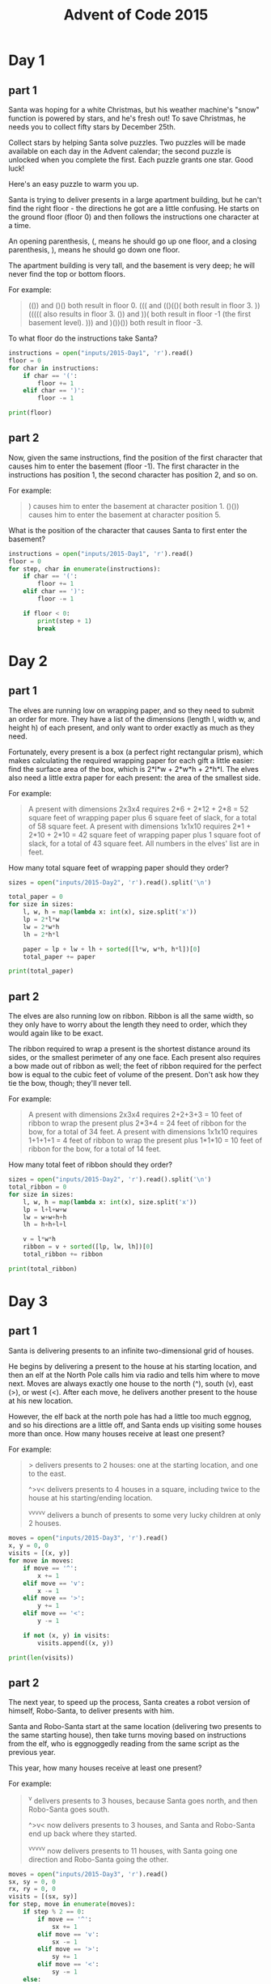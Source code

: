 #+TITLE: Advent of Code 2015

* Day 1
** part 1
Santa was hoping for a white Christmas, but his weather machine's
"snow" function is powered by stars, and he's fresh out! To save
Christmas, he needs you to collect fifty stars by December 25th.

Collect stars by helping Santa solve puzzles. Two puzzles will be made
available on each day in the Advent calendar; the second puzzle is
unlocked when you complete the first. Each puzzle grants one
star. Good luck!

Here's an easy puzzle to warm you up.

Santa is trying to deliver presents in a large apartment building, but
he can't find the right floor - the directions he got are a little
confusing. He starts on the ground floor (floor 0) and then follows
the instructions one character at a time.

An opening parenthesis, (, means he should go up one floor, and a
closing parenthesis, ), means he should go down one floor.

The apartment building is very tall, and the basement is very deep; he
will never find the top or bottom floors.

For example:
#+begin_quote
(()) and ()() both result in floor 0.
((( and (()(()( both result in floor 3.
))((((( also results in floor 3.
()) and ))( both result in floor -1 (the first basement level).
))) and )())()) both result in floor -3.
#+end_quote

To what floor do the instructions take Santa?

#+begin_src python :results output
  instructions = open("inputs/2015-Day1", 'r').read()
  floor = 0
  for char in instructions:
      if char == '(':
          floor += 1
      elif char == ')':
          floor -= 1

  print(floor)
#+end_src

#+RESULTS:
: 138

** part 2
Now, given the same instructions, find the position of the first
character that causes him to enter the basement (floor -1). The first
character in the instructions has position 1, the second character has
position 2, and so on.

For example:
#+begin_quote
) causes him to enter the basement at character position 1.
()()) causes him to enter the basement at character position 5.
#+end_quote

What is the position of the character that causes Santa to first enter
the basement?

#+begin_src python :results output
  instructions = open("inputs/2015-Day1", 'r').read()
  floor = 0
  for step, char in enumerate(instructions):
      if char == '(':
          floor += 1
      elif char == ')':
          floor -= 1

      if floor < 0:
          print(step + 1)
          break
#+end_src

#+RESULTS:
: 1771
* Day 2
** part 1
The elves are running low on wrapping paper, and so they need to
submit an order for more. They have a list of the dimensions (length
l, width w, and height h) of each present, and only want to order
exactly as much as they need.

Fortunately, every present is a box (a perfect right rectangular
prism), which makes calculating the required wrapping paper for each
gift a little easier: find the surface area of the box, which is
2*l*w + 2*w*h + 2*h*l. The elves also need a little extra paper for
each present: the area of the smallest side.

For example:
#+begin_quote
A present with dimensions 2x3x4 requires 2*6 + 2*12 + 2*8 = 52 square
feet of wrapping paper plus 6 square feet of slack, for a total of 58
square feet.  A present with dimensions 1x1x10 requires 2*1 + 2*10 +
2*10 = 42 square feet of wrapping paper plus 1 square foot of slack,
for a total of 43 square feet.  All numbers in the elves' list are in
feet.
#+end_quote

How many total square feet of wrapping paper should they order?

#+begin_src python :results output
  sizes = open("inputs/2015-Day2", 'r').read().split('\n')

  total_paper = 0
  for size in sizes:
      l, w, h = map(lambda x: int(x), size.split('x'))
      lp = 2*l*w
      lw = 2*w*h
      lh = 2*h*l

      paper = lp + lw + lh + sorted([l*w, w*h, h*l])[0]
      total_paper += paper

  print(total_paper)
#+end_src

#+RESULTS:
: 1598415

** part 2
The elves are also running low on ribbon. Ribbon is all the same
width, so they only have to worry about the length they need to order,
which they would again like to be exact.

The ribbon required to wrap a present is the shortest distance around
its sides, or the smallest perimeter of any one face. Each present
also requires a bow made out of ribbon as well; the feet of ribbon
required for the perfect bow is equal to the cubic feet of volume of
the present. Don't ask how they tie the bow, though; they'll never
tell.

For example:
#+begin_quote
A present with dimensions 2x3x4 requires 2+2+3+3 = 10 feet of ribbon
to wrap the present plus 2*3*4 = 24 feet of ribbon for the bow, for a
total of 34 feet.  A present with dimensions 1x1x10 requires 1+1+1+1 =
4 feet of ribbon to wrap the present plus 1*1*10 = 10 feet of ribbon
for the bow, for a total of 14 feet.
#+end_quote

How many total feet of ribbon should they order?

#+begin_src python :results output
  sizes = open("inputs/2015-Day2", 'r').read().split('\n')
  total_ribbon = 0
  for size in sizes:
      l, w, h = map(lambda x: int(x), size.split('x'))
      lp = l+l+w+w
      lw = w+w+h+h
      lh = h+h+l+l

      v = l*w*h
      ribbon = v + sorted([lp, lw, lh])[0]
      total_ribbon += ribbon

  print(total_ribbon)
#+end_src

#+RESULTS:
: 3812909

* Day 3
** part 1
Santa is delivering presents to an infinite two-dimensional grid of
houses.

He begins by delivering a present to the house at his starting
location, and then an elf at the North Pole calls him via radio and
tells him where to move next. Moves are always exactly one house to
the north (^), south (v), east (>), or west (<). After each move, he
delivers another present to the house at his new location.

However, the elf back at the north pole has had a little too much
eggnog, and so his directions are a little off, and Santa ends up
visiting some houses more than once. How many houses receive at least
one present?

For example:
#+begin_quote
> delivers presents to 2 houses: one at the starting location, and one
to the east.

^>v< delivers presents to 4 houses in a square, including twice to the
house at his starting/ending location.

^v^v^v^v^v delivers a bunch of presents to some very lucky children at
only 2 houses.
#+end_quote
#+begin_src python :results output
  moves = open("inputs/2015-Day3", 'r').read()
  x, y = 0, 0
  visits = [(x, y)]
  for move in moves:
      if move == '^':
          x += 1
      elif move == 'v':
          x -= 1
      elif move == '>':
          y += 1
      elif move == '<':
          y -= 1

      if not (x, y) in visits:
          visits.append((x, y))

  print(len(visits))
#+end_src

#+RESULTS:
: 2565
** part 2
The next year, to speed up the process, Santa creates a robot version
of himself, Robo-Santa, to deliver presents with him.

Santa and Robo-Santa start at the same location (delivering two
presents to the same starting house), then take turns moving based on
instructions from the elf, who is eggnoggedly reading from the same
script as the previous year.

This year, how many houses receive at least one present?

For example:

#+begin_quote
^v delivers presents to 3 houses, because Santa goes north, and then
Robo-Santa goes south.

^>v< now delivers presents to 3 houses, and Santa and Robo-Santa end
up back where they started.

^v^v^v^v^v now delivers presents to 11 houses, with Santa going one
direction and Robo-Santa going the other.
#+end_quote

#+begin_src python :results output
  moves = open("inputs/2015-Day3", 'r').read()
  sx, sy = 0, 0
  rx, ry = 0, 0
  visits = [(sx, sy)]
  for step, move in enumerate(moves):
      if step % 2 == 0:
          if move == '^':
              sx += 1
          elif move == 'v':
              sx -= 1
          elif move == '>':
              sy += 1
          elif move == '<':
              sy -= 1
      else:
          if move == '^':
              rx += 1
          elif move == 'v':
              rx -= 1
          elif move == '>':
              ry += 1
          elif move == '<':
              ry -= 1
        
      if not (sx, sy) in visits:
          visits.append((sx, sy))
      if not (rx, ry) in visits:
          visits.append((rx, ry))

  print(len(visits))
#+end_src

#+RESULTS:
: 2639

* Day 4
** part 1
Santa needs help mining some AdventCoins (very similar to bitcoins) to
use as gifts for all the economically forward-thinking little girls
and boys.

To do this, he needs to find MD5 hashes which, in hexadecimal, start
with at least five zeroes. The input to the MD5 hash is some secret
key (your puzzle input, given below) followed by a number in
decimal. To mine AdventCoins, you must find Santa the lowest positive
number (no leading zeroes: 1, 2, 3, ...) that produces such a hash.

For example:

#+begin_quote
If your secret key is abcdef, the answer is 609043, because the MD5
hash of abcdef609043 starts with five zeroes (000001dbbfa...), and it
is the lowest such number to do so.

If your secret key is pqrstuv, the lowest number it combines with to
make an MD5 hash starting with five zeroes is 1048970; that is, the
MD5 hash of pqrstuv1048970 looks like 000006136ef....
#+end_quote

#+begin_src python :results output
  import hashlib
  def keycheck(key):
      return hashlib.md5(b"bgvyzdsv"+key).hexdigest()[0:5] == "00000"

  for key in range(0,2000000):
      if keycheck(bytes(str(key), 'utf-8')):
          print(key)
          break
  print()
#+end_src

#+RESULTS:
: 254575
: 

** part 2
Now find one that starts with six zeroes.

#+begin_src python :results output
  import hashlib
  def keycheck(key):
      return hashlib.md5(b"bgvyzdsv"+key).hexdigest()[0:6] == "000000"

  for key in range(0,10000000):
      if keycheck(bytes(str(key), 'utf-8')):
          print(key)
          break
  print()
#+end_src

#+RESULTS:
: 1038736
: 
* Day 5
** part 1
Santa needs help figuring out which strings in his text file are naughty or nice.

A nice string is one with all of the following properties:

It contains at least three vowels (aeiou only), like aei, xazegov, or
aeiouaeiouaeiou.  It contains at least one letter that appears twice
in a row, like xx, abcdde (dd), or aabbccdd (aa, bb, cc, or dd).  It
does not contain the strings ab, cd, pq, or xy, even if they are part
of one of the other requirements.

For example:

#+begin_quote
ugknbfddgicrmopn is nice because it has at least three vowels (u...i...o...), a double letter (...dd...), and none of the disallowed substrings.
aaa is nice because it has at least three vowels and a double letter, even though the letters used by different rules overlap.
jchzalrnumimnmhp is naughty because it has no double letter.
haegwjzuvuyypxyu is naughty because it contains the string xy.
dvszwmarrgswjxmb is naughty because it contains only one vowel.
#+end_quote

How many strings are nice?

#+begin_src python :results output
  def has_three_vowels(string):
      vowels = 'aeiou'
      count = 0
      for vowel in vowels:
          count += string.count(vowel)

      return count >= 3

  def no_bad_pairs(string):
      bad_pairs = ['ab', 'cd', 'pq', 'xy']
      for pair in bad_pairs:
          if pair in string:
              return False
      return True

  def has_doubled_letter(string):
      for pos in range(len(string)-1):
          if string[pos] == string[pos+1]:
              return True
      return False

  strings = open("inputs/2015-Day5", 'r').read().split("\n")

  good_strings = 0
  for string in strings:
      if has_three_vowels(string) and \
         no_bad_pairs(string) and \
         has_doubled_letter(string):
          good_strings += 1

  print(good_strings)
#+end_src

#+RESULTS:
: 236

** part 2
Realizing the error of his ways, Santa has switched to a better model
of determining whether a string is naughty or nice. None of the old
rules apply, as they are all clearly ridiculous.

Now, a nice string is one with all of the following properties:

It contains a pair of any two letters that appears at least twice in
the string without overlapping, like xyxy (xy) or aabcdefgaa (aa), but
not like aaa (aa, but it overlaps).  It contains at least one letter
which repeats with exactly one letter between them, like xyx,
abcdefeghi (efe), or even aaa.

For example:

#+begin_quote
qjhvhtzxzqqjkmpb is nice because is has a pair that appears twice (qj) and a letter that repeats with exactly one letter between them (zxz).
xxyxx is nice because it has a pair that appears twice and a letter that repeats with one between, even though the letters used by each rule overlap.
uurcxstgmygtbstg is naughty because it has a pair (tg) but no repeat with a single letter between them.
ieodomkazucvgmuy is naughty because it has a repeating letter with one between (odo), but no pair that appears twice.
#+end_quote

How many strings are nice under these new rules?

#+begin_src python :results output
  from itertools import combinations
  def repeated_pair(string):
    comparisons = combinations(range(len(string) - 1), 2)

    for one, two in comparisons:
      if string[one:one+2] == string[two:two+2] and \
         one != two:
        if abs(two - one) > 1:
          return True
    return False

  def has_doubled_letter(string):
    for pos in range(len(string)-2):
      if string[pos] == string[pos+2]:
        return True
    return False

  def good_string(string):
    if repeated_pair(string) and \
       has_doubled_letter(string):
      return True
    return False
  strings = open("inputs/2015-Day5", 'r').read().split("\n")

  good_strings = 0
  for string in strings:
    if good_string(string):
      good_strings += 1

  print(good_strings)
#+end_src

#+RESULTS:
: 51

* Day 6
** part 1
Because your neighbors keep defeating you in the holiday house
decorating contest year after year, you've decided to deploy one
million lights in a 1000x1000 grid.

Furthermore, because you've been especially nice this year, Santa has
mailed you instructions on how to display the ideal lighting
configuration.

Lights in your grid are numbered from 0 to 999 in each direction; the
lights at each corner are at 0,0, 0,999, 999,999, and 999,0. The
instructions include whether to turn on, turn off, or toggle various
inclusive ranges given as coordinate pairs. Each coordinate pair
represents opposite corners of a rectangle, inclusive; a coordinate
pair like 0,0 through 2,2 therefore refers to 9 lights in a 3x3
square. The lights all start turned off.

To defeat your neighbors this year, all you have to do is set up your
lights by doing the instructions Santa sent you in order.

For example:

#+begin_quote
turn on 0,0 through 999,999 would turn on (or leave on) every light.

toggle 0,0 through 999,0 would toggle the first line of 1000 lights,
turning off the ones that were on, and turning on the ones that were
off.

turn off 499,499 through 500,500 would turn off (or leave off) the
middle four lights.
#+end_quote

After following the instructions, how many lights are lit?

#+begin_src python :results output
  width = 1000
  height = 1000
  grid = []
  for x in range(width):
      grid.append([-1] * height)

  def perform_action(action, start, end, grid):
      for x in range(start[0], end[0] + 1, 1):
          for y in range(start[1], end[1] + 1, 1):
              if action == "toggle":
                  grid[x][y] *= -1
              if action == "off":
                  grid[x][y] = -1
              elif action == "on":
                  grid[x][y] = 1

  steps = open("inputs/2015-Day6", 'r').read().split("\n")
  #steps = ["toggle 0,0 through 9,0"]
  for step in steps:
      parts = step.split(" ")
      start = list(map(lambda x: int(x), parts[-3].split(",")))
      end = list(map(lambda x: int(x), parts[-1].split(",")))
      action = None
      if len(parts) == 4:
          action = "toggle"
      else:
          action = parts[1]
      perform_action(action, start, end, grid)

  on_lights = 0
  for x in range(width):
      for y in range(height):
          if grid[x][y] == 1:
              on_lights += 1

  print(on_lights)
#+end_src

#+RESULTS:
: 543903

** part 2
You just finish implementing your winning light pattern when you
realize you mistranslated Santa's message from Ancient Nordic Elvish.

The light grid you bought actually has individual brightness controls;
each light can have a brightness of zero or more. The lights all start
at zero.

The phrase turn on actually means that you should increase the
brightness of those lights by 1.

The phrase turn off actually means that you should decrease the
brightness of those lights by 1, to a minimum of zero.

The phrase toggle actually means that you should increase the
brightness of those lights by 2.

What is the total brightness of all lights combined after following
Santa's instructions?

For example:

turn on 0,0 through 0,0 would increase the total brightness by 1.
toggle 0,0 through 999,999 would increase the total brightness by 2000000.

#+begin_src python :results output
  width = 1000
  height = 1000
  grid = []
  for x in range(width):
      grid.append([0] * height)

  def perform_action(action, start, end, grid):
      for x in range(start[0], end[0] + 1, 1):
          for y in range(start[1], end[1] + 1, 1):
              if action == "toggle":
                  grid[x][y] += 2
              if action == "off":
                  if grid[x][y] > 0:
                      grid[x][y] += -1
              elif action == "on":
                  grid[x][y] += 1

  steps = open("inputs/2015-Day6", 'r').read().split("\n")
  #steps = ["toggle 0,0 through 9,0"]
  for step in steps:
      parts = step.split(" ")
      start = list(map(lambda x: int(x), parts[-3].split(",")))
      end = list(map(lambda x: int(x), parts[-1].split(",")))
      action = None
      if len(parts) == 4:
          action = "toggle"
      else:
          action = parts[1]
      perform_action(action, start, end, grid)

  on_lights = 0
  for x in range(width):
      for y in range(height):
          on_lights += grid[x][y]

  print(on_lights)
#+end_src

#+RESULTS:
: 14687245

* Day 7
** part 1
This year, Santa brought little Bobby Tables a set of wires and
bitwise logic gates! Unfortunately, little Bobby is a little under the
recommended age range, and he needs help assembling the circuit.

Each wire has an identifier (some lowercase letters) and can carry a
16-bit signal (a number from 0 to 65535). A signal is provided to each
wire by a gate, another wire, or some specific value. Each wire can
only get a signal from one source, but can provide its signal to
multiple destinations. A gate provides no signal until all of its
inputs have a signal.

The included instructions booklet describes how to connect the parts
together: x AND y -> z means to connect wires x and y to an AND gate,
and then connect its output to wire z.

For example:

#+begin_quote
123 -> x means that the signal 123 is provided to wire x.

x AND y -> z means that the bitwise AND of wire x and wire y is
provided to wire z.

p LSHIFT 2 -> q means that the value from wire p is left-shifted by 2
and then provided to wire q.

NOT e -> f means that the bitwise complement of the value from wire e
is provided to wire f.

Other possible gates include OR (bitwise OR) and RSHIFT
(right-shift). If, for some reason, you'd like to emulate the circuit
instead, almost all programming languages (for example, C, JavaScript,
or Python) provide operators for these gates.
#+end_quote

For example, here is a simple circuit:

#+begin_quote
123 -> x
456 -> y
x AND y -> d
x OR y -> e
x LSHIFT 2 -> f
y RSHIFT 2 -> g
NOT x -> h
NOT y -> i
#+end_quote

After it is run, these are the signals on the wires:

#+begin_quote
d: 72
e: 507
f: 492
g: 114
h: 65412
i: 65079
x: 123
y: 456
#+end_quote

In little Bobby's kit's instructions booklet (provided as your puzzle
input), what signal is ultimately provided to wire a?

#+begin_src python :results output
  import functools

  descriptions = open("inputs/2015-Day7", 'r').read().split("\n")
  gates = {}
  for description in descriptions:
      gate, out = description.split(" -> ")
      gates[out.strip()] = gate

  @functools.lru_cache()
  def calculate(instruction):
      try:
          return int(instruction)
      except ValueError:
          pass
    
      parts = gates[instruction].split(" ")

      if "NOT" in parts:
          return ~calculate(parts[1])
      elif "AND" in parts:
          return calculate(parts[0]) & calculate(parts[2])
      elif "OR" in parts:
          return calculate(parts[0]) |  calculate(parts[2])
      elif "LSHIFT" in parts:
          return calculate(parts[0]) <<  calculate(parts[2])
      elif "RSHIFT" in parts:
          return calculate(parts[0]) >>  calculate(parts[2])
      else:
          return calculate(parts[0])

  print(calculate("a"))
#+end_src

#+RESULTS:
: 16076

** part 2
Now, take the signal you got on wire a, override wire b to that
signal, and reset the other wires (including wire a).

What new signal is ultimately provided to wire a?

#+begin_src python :results output
  import functools

  descriptions = open("inputs/2015-Day7", 'r').read().split("\n")
  gates = {}
  for description in descriptions:
      gate, out = description.split(" -> ")
      gates[out.strip()] = gate

  @functools.lru_cache()
  def calculate(instruction):
      try:
          return int(instruction)
      except ValueError:
          pass

      parts = gates[instruction].split(" ")

      if "NOT" in parts:
          return ~calculate(parts[1])
      elif "AND" in parts:
          return calculate(parts[0]) & calculate(parts[2])
      elif "OR" in parts:
          return calculate(parts[0]) |  calculate(parts[2])
      elif "LSHIFT" in parts:
          return calculate(parts[0]) <<  calculate(parts[2])
      elif "RSHIFT" in parts:
          return calculate(parts[0]) >>  calculate(parts[2])
      else:
          return calculate(parts[0])

  gates["b"] = str(calculate("a"))
  calculate.cache_clear()
  print(calculate("a"))
#+end_src

#+RESULTS:
: 2797

* Day 8
** part 1
Space on the sleigh is limited this year, and so Santa will be
bringing his list as a digital copy. He needs to know how much space
it will take up when stored.

It is common in many programming languages to provide a way to escape
special characters in strings. For example, C, JavaScript, Perl,
Python, and even PHP handle special characters in very similar ways.

However, it is important to realize the difference between the number
of characters in the code representation of the string literal and the
number of characters in the in-memory string itself.

For example:

#+begin_quote
"" is 2 characters of code (the two double quotes), but the string
contains zero characters.

"abc" is 5 characters of code, but 3 characters in the string data.

"aaa\"aaa" is 10 characters of code, but the string itself contains
six "a" characters and a single, escaped quote character, for a total
of 7 characters in the string data.

"\x27" is 6 characters of code, but the string itself contains just
one - an apostrophe ('), escaped using hexadecimal notation.
#+end_quote

Santa's list is a file that contains many double-quoted string
literals, one on each line. The only escape sequences used are
\\ (which represents a single backslash), \" (which represents a lone
double-quote character), and \x plus two hexadecimal characters (which
represents a single character with that ASCII code).

Disregarding the whitespace in the file, what is the number of
characters of code for string literals minus the number of characters
in memory for the values of the strings in total for the entire file?

For example, given the four strings above, the total number of
characters of string code (2 + 5 + 10 + 6 = 23) minus the total number
of characters in memory for string values (0 + 3 + 7 + 1 = 11) is 23 -
11 = 12.

#+begin_src python :results output
  import re
  strings = open("inputs/2015-Day8", 'r').read().split("\n")
  total_chars = 0
  actual_chars = 0

  for string in strings:
      total_chars += len(string)
      actual_chars += len(eval(string))

  print(total_chars)
  print(actual_chars)
  print(total_chars - actual_chars)
#+end_src

** part 2
Now, let's go the other way. In addition to finding the number of
characters of code, you should now encode each code representation as
a new string and find the number of characters of the new encoded
representation, including the surrounding double quotes.

For example:

#+begin_quote
"" encodes to "\"\"", an increase from 2 characters to 6.
"abc" encodes to "\"abc\"", an increase from 5 characters to 9.
"aaa\"aaa" encodes to "\"aaa\\\"aaa\"", an increase from 10 characters to 16.
"\x27" encodes to "\"\\x27\"", an increase from 6 characters to 11.
#+end_quote

Your task is to find the total number of characters to represent the
newly encoded strings minus the number of characters of code in each
original string literal. For example, for the strings above, the total
encoded length (6 + 9 + 16 + 11 = 42) minus the characters in the
original code representation (23, just like in the first part of this
puzzle) is 42 - 23 = 19.

#+begin_src python :results output

#+end_src

* Day 9
** part 1
Every year, Santa manages to deliver all of his presents in a single
night.

This year, however, he has some new locations to visit; his elves have
provided him the distances between every pair of locations. He can
start and end at any two (different) locations he wants, but he must
visit each location exactly once. What is the shortest distance he can
travel to achieve this?

For example, given the following distances:

#+begin_quote
London to Dublin = 464
London to Belfast = 518
Dublin to Belfast = 141
The possible routes are therefore:

Dublin -> London -> Belfast = 982
London -> Dublin -> Belfast = 605
London -> Belfast -> Dublin = 659
Dublin -> Belfast -> London = 659
Belfast -> Dublin -> London = 605
Belfast -> London -> Dublin = 982
#+end_quote

The shortest of these is London -> Dublin -> Belfast = 605, and so the
answer is 605 in this example.

What is the distance of the shortest route?

#+begin_src python :results output
  import itertools
  distance_list = open("inputs/2015-Day9", 'r').read().split("\n")

  distances = {}

  for distance in distance_list:
      parts = distance.split(" ")
      start = parts[0]
      end = parts[2]
      dist = parts[4]
      if start not in distances:
          distances[start] = {}
      if end not in distances:
          distances[end] = {}

      distances[start][end] = int(dist)
      distances[end][start] = int(dist)

  paths = itertools.permutations(distances.keys(), len(distances))
  path_distances = []
  for path in paths:
      distance = 0
      for start, end in zip(path[:-1], path[1:]):
          distance += distances[start][end]
      path_distances.append(distance)
  print(min(path_distances))
#+end_src

#+RESULTS:
: 117

** part 2
The next year, just to show off, Santa decides to take the route with
the longest distance instead.

He can still start and end at any two (different) locations he wants,
and he still must visit each location exactly once.

For example, given the distances above, the longest route would be 982
via (for example) Dublin -> London -> Belfast.

What is the distance of the longest route?

#+begin_src python :results output
  import itertools
  distance_list = open("inputs/2015-Day9", 'r').read().split("\n")

  distances = {}

  for distance in distance_list:
      parts = distance.split(" ")
      start = parts[0]
      end = parts[2]
      dist = parts[4]
      if start not in distances:
          distances[start] = {}
      if end not in distances:
          distances[end] = {}

      distances[start][end] = int(dist)
      distances[end][start] = int(dist)

  paths = itertools.permutations(distances.keys(), len(distances))
  path_distances = []
  for path in paths:
      distance = 0
      for start, end in zip(path[:-1], path[1:]):
          distance += distances[start][end]
      path_distances.append(distance)
  print(max(path_distances))
#+end_src

#+RESULTS:
: 909

* Day 10
** part 1
Today, the Elves are playing a game called look-and-say. They take
turns making sequences by reading aloud the previous sequence and
using that reading as the next sequence. For example, 211 is read as
"one two, two ones", which becomes 1221 (1 2, 2 1s).

Look-and-say sequences are generated iteratively, using the previous
value as input for the next step. For each step, take the previous
value, and replace each run of digits (like 111) with the number of
digits (3) followed by the digit itself (1).

For example:

#+begin_quote
1 becomes 11 (1 copy of digit 1).
11 becomes 21 (2 copies of digit 1).
21 becomes 1211 (one 2 followed by one 1).
1211 becomes 111221 (one 1, one 2, and two 1s).
111221 becomes 312211 (three 1s, two 2s, and one 1).
#+end_quote

Starting with the digits in your puzzle input, apply this process 40
times. What is the length of the result?

Your puzzle input is 1113122113.

#+begin_src python :results output
  def look_and_say(sequence):
      segments = [[sequence[0], 1]]
      for char in sequence[1:]:
          if char == segments[-1][0]:
              segments[-1][1] += 1
          else:
              segments.append([char, 1])

      new_sequence = ""
      for segment in segments:
          new_sequence += str(segment[1]) + segment[0]

      return new_sequence

  sequence = "1113122113"
  for iteration in range(40):
      sequence = look_and_say(sequence)

  print(len(sequence))
#+end_src

#+RESULTS:
: 360154

** part 2
Neat, right? You might also enjoy hearing John Conway talking about
this sequence (that's Conway of Conway's Game of Life fame).

Now, starting again with the digits in your puzzle input, apply this
process 50 times. What is the length of the new result?

#+begin_src python :results output
  def look_and_say(sequence):
      segments = [[sequence[0], 1]]
      for char in sequence[1:]:
          if char == segments[-1][0]:
              segments[-1][1] += 1
          else:
              segments.append([char, 1])

      new_sequence = ""
      for segment in segments:
          new_sequence += str(segment[1]) + segment[0]

      return new_sequence

  sequence = "1113122113"
  for iteration in range(50):
      sequence = look_and_say(sequence)

  print(len(sequence))
#+end_src

* Day 11
** part 1
Santa's previous password expired, and he needs help choosing a new
one.

To help him remember his new password after the old one expires, Santa
has devised a method of coming up with a password based on the
previous one. Corporate policy dictates that passwords must be exactly
eight lowercase letters (for security reasons), so he finds his new
password by incrementing his old password string repeatedly until it
is valid.

Incrementing is just like counting with numbers: xx, xy, xz, ya, yb,
and so on. Increase the rightmost letter one step; if it was z, it
wraps around to a, and repeat with the next letter to the left until
one doesn't wrap around.

Unfortunately for Santa, a new Security-Elf recently started, and he
has imposed some additional password requirements:

- Passwords must include one increasing straight of at least three
  letters, like abc, bcd, cde, and so on, up to xyz. They cannot skip
  letters; abd doesn't count.
- Passwords may not contain the letters i, o, or l, as these letters
  can be mistaken for other characters and are therefore confusing.
- Passwords must contain at least two different, non-overlapping pairs
  of letters, like aa, bb, or zz.

For example:

- hijklmmn meets the first requirement (because it contains the
  straight hij) but fails the second requirement requirement (because
  it contains i and l).
- abbceffg meets the third requirement (because it repeats bb and ff)
  but fails the first requirement.
- abbcegjk fails the third requirement, because it only has one double
  letter (bb).
- The next password after abcdefgh is abcdffaa.
- The next password after ghijklmn is ghjaabcc, because you eventually
  skip all the passwords that start with ghi..., since i is not
  allowed.

Given Santa's current password (your puzzle input), what should his
next password be?

input ~cqjxjnds~

#+begin_src python :results output
  letters = ["a", "b", "c", "d", "e", "f", "g", "h", "i", "j", "k", "l", "m", "n", "o", "p", "q", "r", "s", "t", "u", "v", "w", "x", "y", "z"]

  def increment(string):
      last_letter = string[-1]
      if last_letter == 'z':
          return increment(string[:-1]) + 'a'
      else:
          next_letter = letters[letters.index(last_letter) + 1]
          return string[:-1] + next_letter

  def has_increase(string):
      sequence = list(map(lambda x: letters.index(x), string))

      for num in range(len(string)-2):
          if sequence[num+2] - sequence[num+1] == 1 and \
             sequence[num+1] - sequence[num] == 1:
              return True

      return False

  def has_pairs(string):
      pairs = []
      for one, two in zip(string[:-1], string[1:]):
          if one == two:
              if len(pairs) > 0:
                  if one not in pairs[0] and two not in pairs[0]:
                      return True
              pairs.append((one, two))

      return False

  def no_confuse(string):
      return 'i' not in string and \
             'l' not in string and \
             'o' not in string

  password = "cqjxjnds"
  for iteration in range(1000000):
      password = increment(password)
      if has_increase(password) and \
         has_pairs(password) and \
         no_confuse(password):
          print("found")
          break

  print(password)
    
#+end_src

** part 2
Santa's password expired again. What's the next one?

#+begin_src python :results output
  letters = ["a", "b", "c", "d", "e", "f", "g", "h", "i", "j", "k", "l", "m", "n", "o", "p", "q", "r", "s", "t", "u", "v", "w", "x", "y", "z"]

  def increment(string):
      last_letter = string[-1]
      if last_letter == 'z':
          return increment(string[:-1]) + 'a'
      else:
          next_letter = letters[letters.index(last_letter) + 1]
          return string[:-1] + next_letter

  def has_increase(string):
      sequence = list(map(lambda x: letters.index(x), string))

      for num in range(len(string)-2):
          if sequence[num+2] - sequence[num+1] == 1 and \
             sequence[num+1] - sequence[num] == 1:
              return True

      return False

  def has_pairs(string):
      pairs = []
      for one, two in zip(string[:-1], string[1:]):
          if one == two:
              if len(pairs) > 0:
                  if one not in pairs[0] and two not in pairs[0]:
                      return True
              pairs.append((one, two))

      return False

  def no_confuse(string):
      return 'i' not in string and \
             'l' not in string and \
             'o' not in string

  password = "cqjxxyzz"
  for iteration in range(1000000):
      password = increment(password)
      if has_increase(password) and \
         has_pairs(password) and \
         no_confuse(password):
          print("found")
          break

  print(password)
#+end_src

#+RESULTS:
: found
: cqkaabcc
